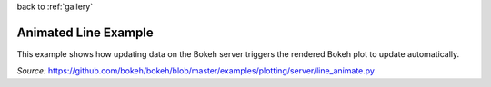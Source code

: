
| back to :ref:`gallery`

Animated Line Example
=====================

This example shows how updating data on the Bokeh server triggers
the rendered Bokeh plot to update automatically.

*Source:* https://github.com/bokeh/bokeh/blob/master/examples/plotting/server/line_animate.py

.. raw:: html

    <iframe
        src="http://104.236.246.80:5006/bokeh/doc/d343e410-806c-4e66-8c73-80d4191f660d/9cfeb79f-f8ed-4423-907f-f5f304e3ec0b?public=true"
        frameborder="0"
        style="overflow:hidden;height:1000;width:100%"
        height="1000"
        width="100%"
    ></iframe>